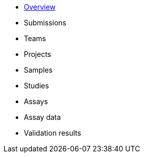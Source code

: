 :showtitle!:
:docinfo: private
* <<reference/overview.adoc,Overview>>
* Submissions
* Teams
* Projects
* Samples
* Studies
* Assays
* Assay data
* Validation results
